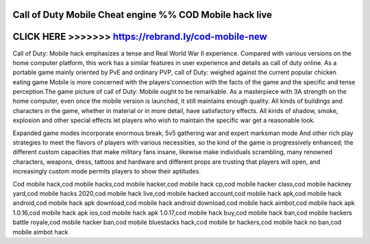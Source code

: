 Call of Duty Mobile Cheat engine %% COD Mobile hack live
========================================================



CLICK HERE >>>>>>>  https://rebrand.ly/cod-mobile-new
=====================================================


Call of Duty: Mobile hack emphasizes a tense and Real World War II experience. Compared with various versions on the home computer platform, this work has a similar features in user experience and details as call of duty online. As a portable game mainly oriented by PvE and ordinary PVP, call of Duty: weighed against the current popular chicken eating game Mobile is more concerned with the players'connection with the facts of the game and the specific and tense perception.The game picture of call of Duty: Mobile ought to be remarkable. As a masterpiece with 3A strength on the home computer, even once the mobile version is launched, it still maintains enough quality. All kinds of buildings and characters in the game, whether in material or in more detail, have satisfactory effects. All kinds of shadow, smoke, explosion and other special effects let players who wish to maintain the specific war get a reasonable look.
 
Expanded game modes incorporate enormous break, 5v5 gathering war and expert marksman mode And other rich play strategies to meet the flavors of players with various necessities, so the kind of the game is progressively enhanced; the different custom capacities that make military fans insane, likewise make individuals scrambling, many renowned characters, weapons, dress, tattoos and hardware and different props are trusting that players will open, and increasingly custom mode permits players to show their aptitudes. 
 
Cod mobile hack,cod mobile hacks,cod mobile hacker,cod mobile hack cp,cod mobile hacker class,cod mobile hackney yard,cod mobile hacks 2020,cod mobile hack live,cod mobile hacked account,cod mobile hack apk,cod mobile hack android,cod mobile hack apk download,cod mobile hack android download,cod mobile hack aimbot,cod mobile hack apk 1.0.16,cod mobile hack apk ios,cod mobile hack apk 1.0.17,cod mobile hack buy,cod mobile hack ban,cod mobile hackers battle royale,cod mobile hacker ban,cod mobile bluestacks hack,cod mobile br hackers,cod mobile hack no ban,cod mobile aimbot hack
